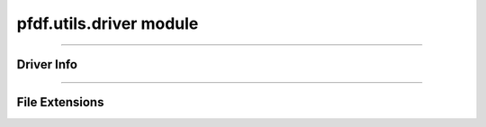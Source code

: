 pfdf.utils.driver module
========================

.. _pfdf.utils.driver:

.. py:module:: pfdf.driver

    Utilities for working with file format drivers.

    .. list-table::
        :header-rows: 1

        * - Function
          - Description
        * -
          -
        * - **Driver Info**
          -
        * - :ref:`vectors <pfdf.utils.driver.vectors>`
          - Returns a pandas data frame summarizing available vector drivers
        * - :ref:`rasters <pfdf.utils.driver.rasters>`
          - Returns a pandas data frame summarizing available raster drivers
        * - :ref:`info <pfdf.utils.driver.info>`
          - Returns a summary of the queried driver
        * -
          -
        * - **File Extensions**
          -
        * - :ref:`extensions <pfdf.utils.driver.extensions>`
          - Returns a pandas data frame with the drivers inferred from various extensions
        * - :ref:`from_path <pfdf.utils.driver.from_path>`
          - Summarize the driver inferred from a specified file path
        * - :ref:`from_extension <pfdf.utils.driver.from_extension>`
          - Summarize the driver inferred from an input file extension


    The driver module contains functions with information about the file-format drivers used to read and save raster and vector-feature files. The pfdf package uses rasterio andd fiona to write raster and vector files, respectively. These libraries support a variety of file formats, which can be selected using an optional "driver" input. Users can return a summary of the available drivers using the :ref:`vectors <pfdf.utils.driver.vectors>` and :ref:`rasters <pfdf.utils.driver.rasters>` functions. Note that these summaries are for drivers expected to work by default - that is, they do not require the installation of external libraries.

    When a driver is not provided, pfdf will attempt to determine the appropriate file format using the file extension. See the :ref:`extensions <pfdf.utils.driver.extensions>` command for a summary of the drivers inferred from various extensions. Alternatively, use the :ref:`from_path <pfdf.utils.driver.from_path>` or :ref:`from_extension <pfdf.utils.driver.from_extension>` command to return a summary of the driver inferred from a specific file path or extension.

----

Driver Info
-----------

.. _pfdf.utils.driver.rasters:

.. py:function:: rasters()
    :module: pfdf.utils.driver

    Returns a pandas.DataFrame summarizing available raster drivers

    ::

        rasters()

    Returns a ``pandas.DataFrame`` summarizing the raster drivers expected to work in all cases. Essentially, these are the raster drivers that do not require installing any additional libraries. The summary includes a description and the associated file extensions for each raster driver.

    :Outputs: *pandas.DataFrame* -- A summary of raster drivers. Columns are as follows:

            * index (*str*): The name of each driver
            * Description (*str*): A description of each driver
            * Extensions (*str*): The file extensions associated with each driver


.. _pfdf.utils.driver.vectors:

.. py:function:: vectors()
    :module: pfdf.utils.driver

    Returns a pandas.DataFrame summarizing available vector feature drivers

    ::

        vectors()

    
    Returns a ``pandas.DataFrame`` summarizing the vector feature drivers expected to work in all cases. Essentially, these are the vector feature drivers that do not require installing any additional libraries. The summary includes a description and
    the associated file extensions for each vector feature driver.

    :Outputs: *pandas.DataFrame* -- A summary of vector feature drivers. Columns are as follows:

            * index (*str*): The name of each driver
            * Description (*str*): A description of each driver
            * Extensions (*str*): The file extensions associated with each driver


.. _pfdf.utils.driver.info:

.. py:function:: info(driver)
    :module: pfdf.utils.driver

    Returns a pandas data frame summarizing a queried driver

    ::

        info(driver)

    Returns a ``pandas.DataFrame`` summarizing the input driver. The summary includes a description, and list of associated file extensions. Raises a ValueError if the driver name is not recognized.

    :Inputs: * **driver** (*str*) -- The name of a driver

    :Outputs: *pandas.DataFrame* -- The driver summary. Columns are as follows:

            * index (*str*): The name of the driver
            * Description (*str*): A description
            * Extensions (*str*): File extensions associated with the driver


----

File Extensions
---------------

.. _pfdf.utils.driver.extensions:

.. py:function:: extensions(type)
    :module: pfdf.utils.driver

    Summarizes the drivers inferred from recognized file extensions

    ::

        extensions(type='vector')
        extensions(type='raster')

    Returns a ``pandas.DataFrame`` summarizing the drivers inferred from various file extensions for the indicated type of file. These summaries indicate the drivers that are inferred when a driver is not provided as input to a file saving command. Each summary consists of a file extension, driver, and description of the driver.

    :Inputs: * **type** (*"vector" | "raster"*): The type of file

    :Outputs: *pandas.DataFrame* -- A summary of the drivers inferred from various file extensions. Columns are as follows:

            * index (*str*): A file extension
            * Driver (*str*): The driver inferred from the file extension
            * Description (*str*): A description of the driver



.. _pfdf.utils.driver.from_path:

.. py:function:: from_path(path, type = None)
    :module: pfdf.utils.driver.from_path

    Returns information about the driver inferred from a given file path

    .. dropdown:: Parse path

        ::
            
            from_path(path)

        Returns a pandas.DataFrame summarizing the driver inferred from the input file path. Returns None if the file path has an unrecognized extension. Attempts to determine whether the file path is intended for a raster file or vector feature file. Raises a ValueError if the path ends in a ".xml", as this extension is associated with both raster and vector feature drivers, and so requires the "type" input (see next syntax).

    .. dropdown:: Specify file type

        ::

            from_path(path, type='vector')
            from_path(path, type='raster')

        Also specifies whether the file path is intended for a raster or vector feature file. Returns None if the file has an unrecognized extension for the indicated type of file. So most paths with raster extensions will return None when type='vector', and vice versa.

    :Inputs: * **path** (*Path | str*) -- A file path whose driver should be inferred
             * **type** (*"vector" | "raster"*) -- The type of file

    :Outputs: *pandas.DataFrame | None* -- A pandas.DataFrame summarizing the inferred driver, or None if the driver cannot be determined. DataFrame columns are as follows:

            * index (*str*): The name of the driver
            * Description (*str*): A description of the driver
            * Extensions (*str*): The file extensions associated with the driver


.. _pfdf.utils.driver.from_extension:

.. py:function:: from_extension(ext, type = None)
    :module: pfdf.utils.driver

    Returns information about the driver inferred from a given file extension

    .. dropdown:: Parse extension

        ::

            from_extension(ext)

        Returns a ``pandas.DataFrame`` summarizing the driver inferred from the input file extension. Returns None if the extension is unrecognized. Adds a "." to the input extension if the extension does not begin with one. Attempts to determine whether the extension is intended for a raster file or vector feature file. Raises a ValueError if the extension is ".xml", as this extension is associated with both raster and vector feature drivers, and so requires the "type" input (see next syntax).

    .. dropdown:: Specify file type

        ::

            from_extension(ext, type='vector')
            from_extension(ext, type='raster')

        Also specifies whether the extension is intended for a raster or vector feature file. Returns None if the extension is unrecognized for the indicated type of file. So most raster extensions will return None when type='vector', and vice versa.

    :Inputs: * **ext** (*str*) -- A file extension whose driver should be inferred
             * **type** (*"vector" | "raster"*) -- The type of file

    :Outputs: *pandas.DataFrame | None* -- A pandas.DataFrame summarizing the inferred driver or None if the driver cannot be determined. DataFrame columns are:

            * index (*str*): The name of the driver
            * Description (*str*): A description of the driver
            * Extensions (*str*): The file extensions associated with the driver

